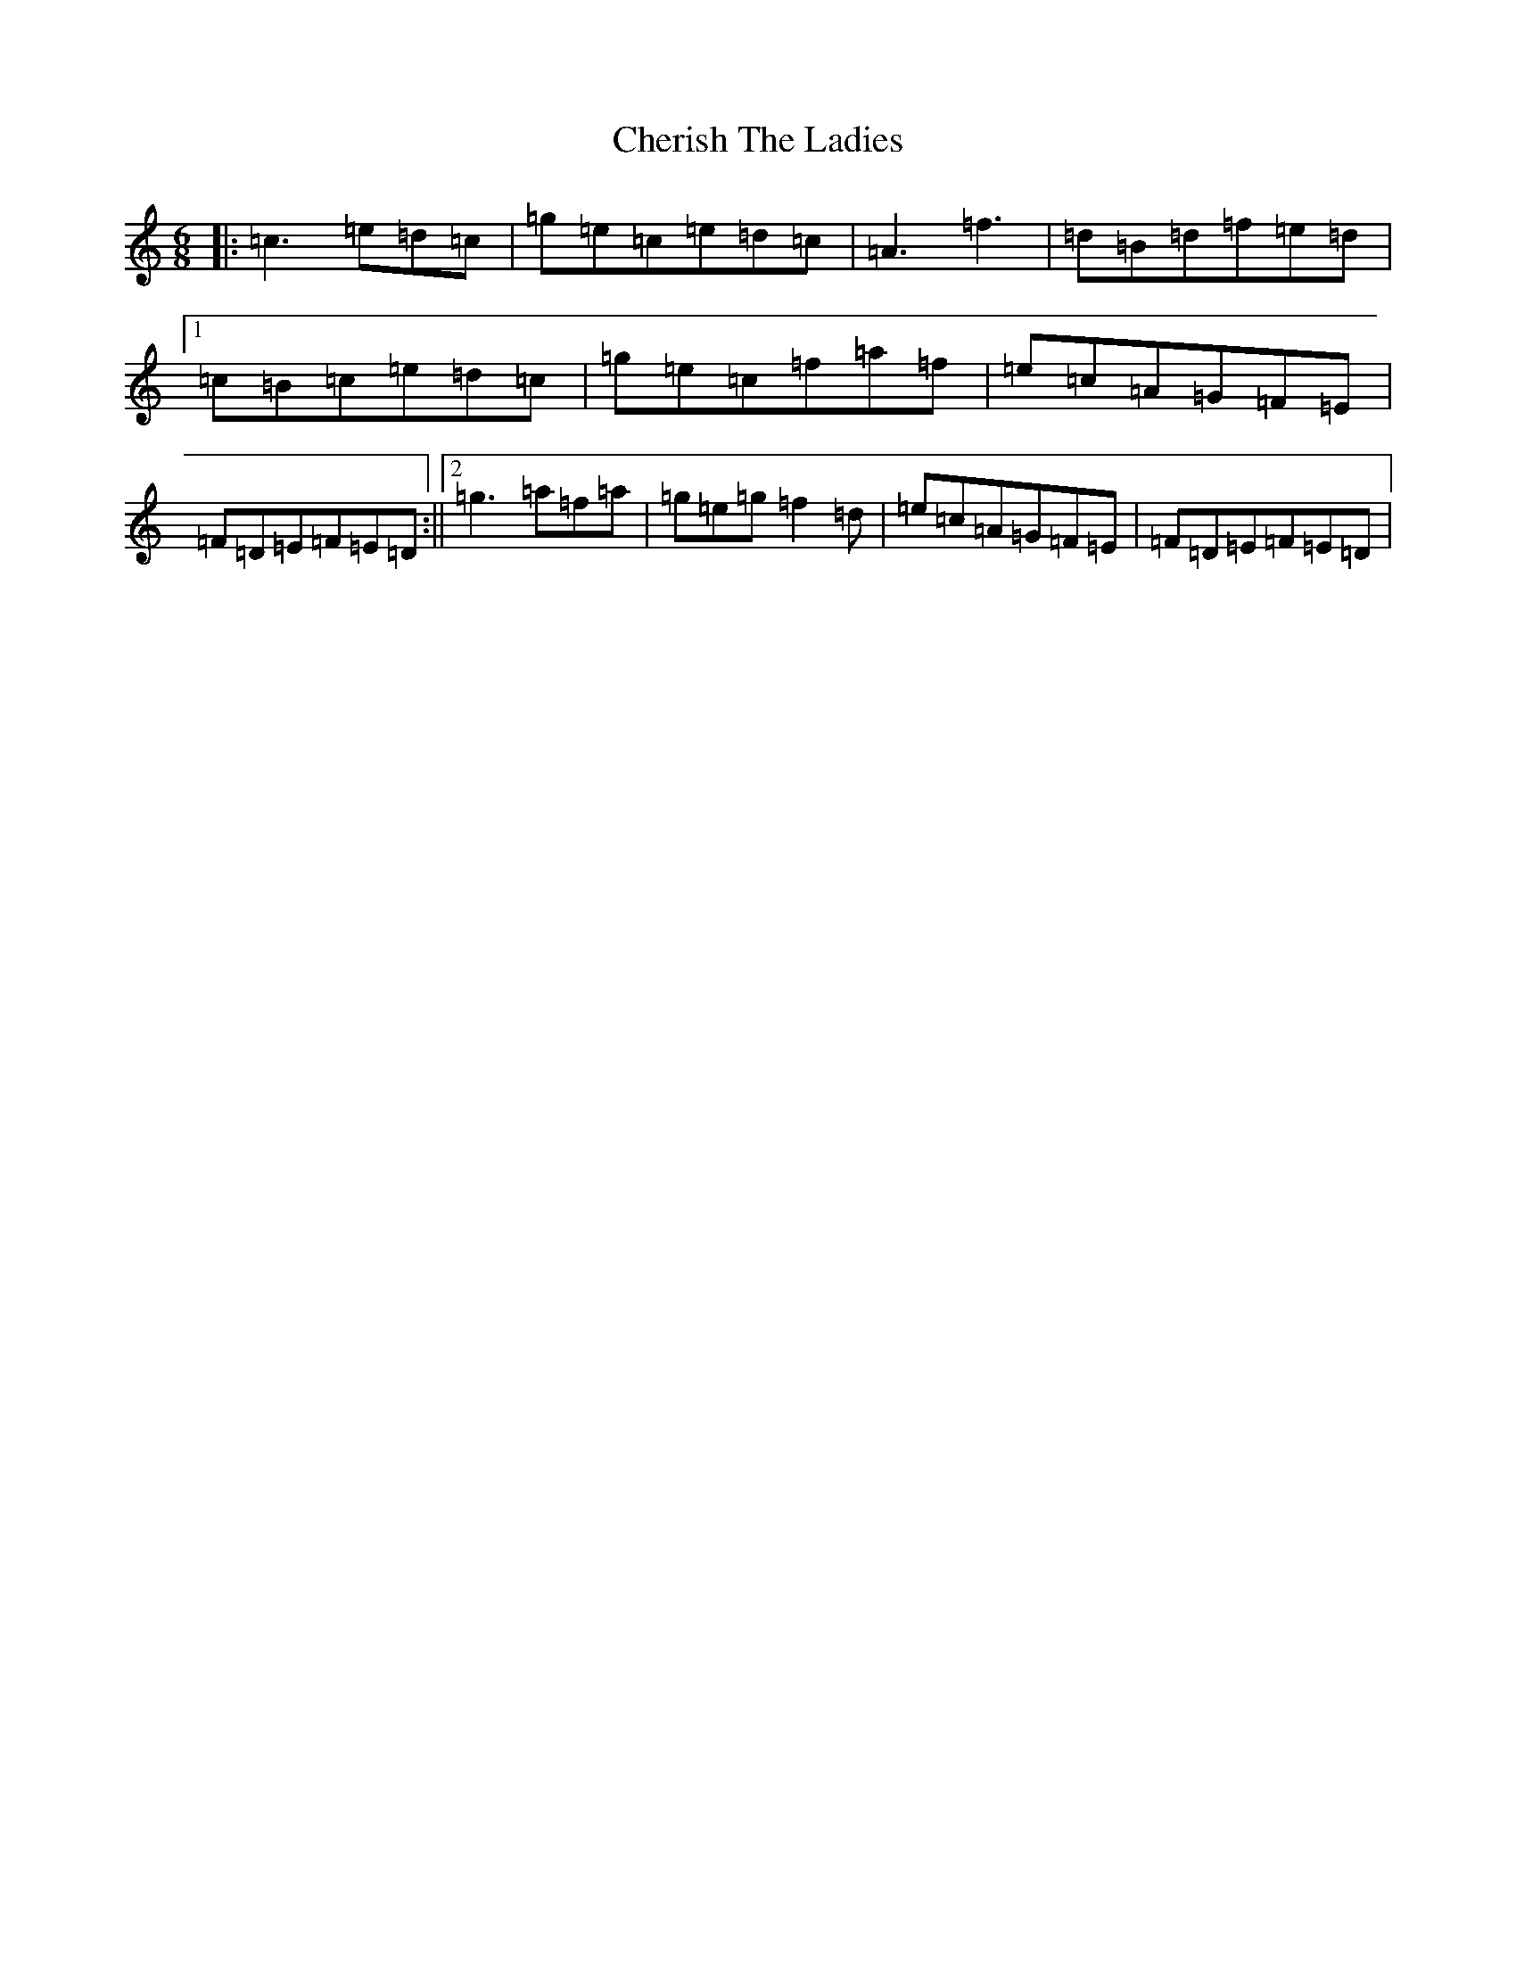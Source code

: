 X: 3571
T: Cherish The Ladies
S: https://thesession.org/tunes/590#setting13593
R: jig
M:6/8
L:1/8
K: C Major
|:=c3=e=d=c|=g=e=c=e=d=c|=A3=f3|=d=B=d=f=e=d|1=c=B=c=e=d=c|=g=e=c=f=a=f|=e=c=A=G=F=E|=F=D=E=F=E=D:||2=g3=a=f=a|=g=e=g=f2=d|=e=c=A=G=F=E|=F=D=E=F=E=D|
